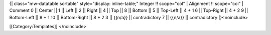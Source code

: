 {\| class="mw-datatable sortable" style="display: inline-table;" Integer
!! scope="col" \| Alignment !! scope="col" \| Comment 0 \|\| Center \|\|
1 \|\| Left \|\| 2 \|\| Right \|\| 4 \|\| Top \|\| 8 \|\| Bottom \|\| 5
\|\| Top-Left \|\| 4 + 1 6 \|\| Top-Right \|\| 4 + 2 9 \|\| Bottom-Left
\|\| 8 + 1 10 \|\| Bottom-Right \|\| 8 + 2 3 \|\| {{n/a}} \|\|
contradictory 7 \|\| {{n/a}} \|\| contradictory \|}<noinclude>

[[Category:Templates]] </noinclude>
